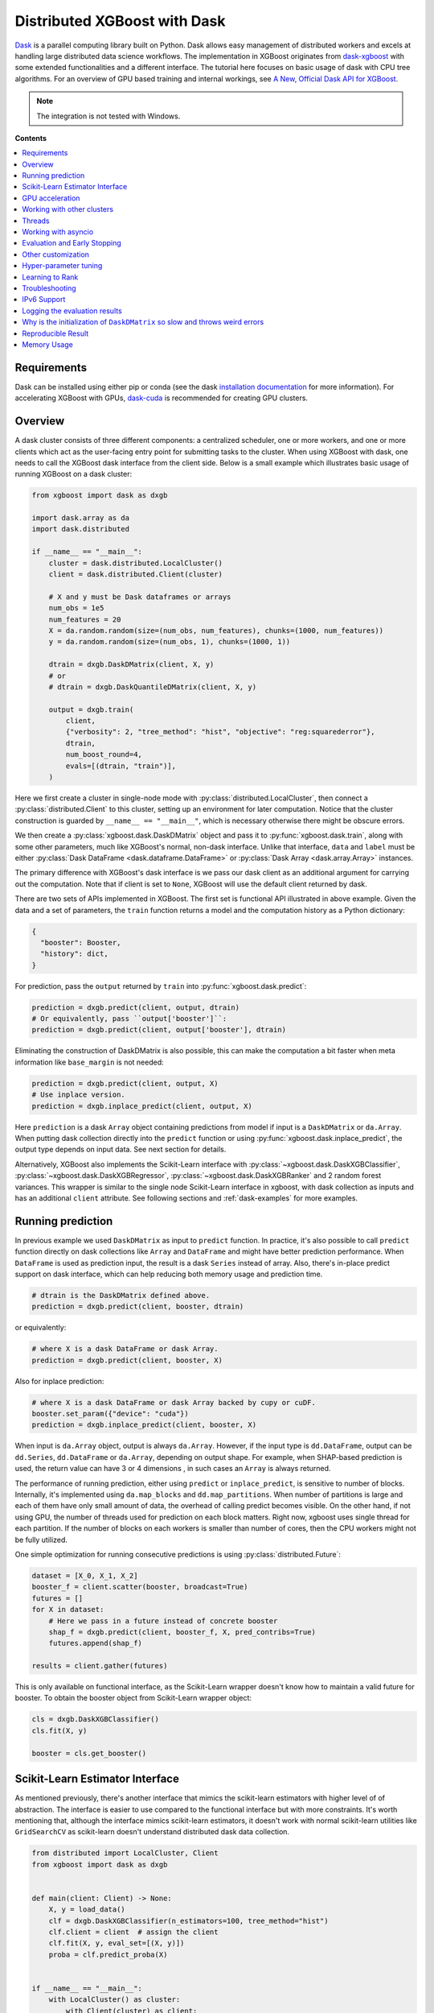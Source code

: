 #############################
Distributed XGBoost with Dask
#############################

`Dask <https://dask.org>`_ is a parallel computing library built on Python. Dask allows
easy management of distributed workers and excels at handling large distributed data
science workflows.  The implementation in XGBoost originates from `dask-xgboost
<https://github.com/dask/dask-xgboost>`_ with some extended functionalities and a
different interface.  The tutorial here focuses on basic usage of dask with CPU tree
algorithms.  For an overview of GPU based training and internal workings, see `A New,
Official Dask API for XGBoost
<https://medium.com/rapids-ai/a-new-official-dask-api-for-xgboost-e8b10f3d1eb7>`_.

.. note::

  The integration is not tested with Windows.

**Contents**

.. contents::
  :backlinks: none
  :local:

************
Requirements
************

Dask can be installed using either pip or conda (see the dask `installation
documentation <https://docs.dask.org/en/latest/install.html>`_ for more information).  For
accelerating XGBoost with GPUs, `dask-cuda <https://github.com/rapidsai/dask-cuda>`__ is
recommended for creating GPU clusters.


********
Overview
********

A dask cluster consists of three different components: a centralized scheduler, one or
more workers, and one or more clients which act as the user-facing entry point for submitting
tasks to the cluster.  When using XGBoost with dask, one needs to call the XGBoost dask interface
from the client side.  Below is a small example which illustrates basic usage of running XGBoost
on a dask cluster:

.. code-block:: python

    from xgboost import dask as dxgb

    import dask.array as da
    import dask.distributed

    if __name__ == "__main__":
        cluster = dask.distributed.LocalCluster()
        client = dask.distributed.Client(cluster)

        # X and y must be Dask dataframes or arrays
        num_obs = 1e5
        num_features = 20
        X = da.random.random(size=(num_obs, num_features), chunks=(1000, num_features))
        y = da.random.random(size=(num_obs, 1), chunks=(1000, 1))

        dtrain = dxgb.DaskDMatrix(client, X, y)
        # or
        # dtrain = dxgb.DaskQuantileDMatrix(client, X, y)

        output = dxgb.train(
            client,
            {"verbosity": 2, "tree_method": "hist", "objective": "reg:squarederror"},
            dtrain,
            num_boost_round=4,
            evals=[(dtrain, "train")],
        )

Here we first create a cluster in single-node mode with
:py:class:`distributed.LocalCluster`, then connect a :py:class:`distributed.Client` to
this cluster, setting up an environment for later computation.  Notice that the cluster
construction is guarded by ``__name__ == "__main__"``, which is necessary otherwise there
might be obscure errors.

We then create a :py:class:`xgboost.dask.DaskDMatrix` object and pass it to
:py:func:`xgboost.dask.train`, along with some other parameters, much like XGBoost's
normal, non-dask interface. Unlike that interface, ``data`` and ``label`` must be either
:py:class:`Dask DataFrame <dask.dataframe.DataFrame>` or :py:class:`Dask Array
<dask.array.Array>` instances.

The primary difference with XGBoost's dask interface is
we pass our dask client as an additional argument for carrying out the computation. Note that if
client is set to ``None``, XGBoost will use the default client returned by dask.

There are two sets of APIs implemented in XGBoost.  The first set is functional API
illustrated in above example.  Given the data and a set of parameters, the ``train`` function
returns a model and the computation history as a Python dictionary:

.. code-block:: python

  {
    "booster": Booster,
    "history": dict,
  }

For prediction, pass the ``output`` returned by ``train`` into :py:func:`xgboost.dask.predict`:

.. code-block:: python

  prediction = dxgb.predict(client, output, dtrain)
  # Or equivalently, pass ``output['booster']``:
  prediction = dxgb.predict(client, output['booster'], dtrain)

Eliminating the construction of DaskDMatrix is also possible, this can make the
computation a bit faster when meta information like ``base_margin`` is not needed:

.. code-block:: python

  prediction = dxgb.predict(client, output, X)
  # Use inplace version.
  prediction = dxgb.inplace_predict(client, output, X)

Here ``prediction`` is a dask ``Array`` object containing predictions from model if input
is a ``DaskDMatrix`` or ``da.Array``.  When putting dask collection directly into the
``predict`` function or using :py:func:`xgboost.dask.inplace_predict`, the output type
depends on input data.  See next section for details.

Alternatively, XGBoost also implements the Scikit-Learn interface with
:py:class:`~xgboost.dask.DaskXGBClassifier`, :py:class:`~xgboost.dask.DaskXGBRegressor`,
:py:class:`~xgboost.dask.DaskXGBRanker` and 2 random forest variances.  This wrapper is
similar to the single node Scikit-Learn interface in xgboost, with dask collection as
inputs and has an additional ``client`` attribute.  See following sections and
:ref:`dask-examples` for more examples.


******************
Running prediction
******************

In previous example we used ``DaskDMatrix`` as input to ``predict`` function.  In
practice, it's also possible to call ``predict`` function directly on dask collections
like ``Array`` and ``DataFrame`` and might have better prediction performance.  When
``DataFrame`` is used as prediction input, the result is a dask ``Series`` instead of
array.  Also, there's in-place predict support on dask interface, which can help reducing
both memory usage and prediction time.

.. code-block:: python

  # dtrain is the DaskDMatrix defined above.
  prediction = dxgb.predict(client, booster, dtrain)

or equivalently:

.. code-block:: python

  # where X is a dask DataFrame or dask Array.
  prediction = dxgb.predict(client, booster, X)

Also for inplace prediction:

.. code-block:: python

  # where X is a dask DataFrame or dask Array backed by cupy or cuDF.
  booster.set_param({"device": "cuda"})
  prediction = dxgb.inplace_predict(client, booster, X)

When input is ``da.Array`` object, output is always ``da.Array``.  However, if the input
type is ``dd.DataFrame``, output can be ``dd.Series``, ``dd.DataFrame`` or ``da.Array``,
depending on output shape.  For example, when SHAP-based prediction is used, the return
value can have 3 or 4 dimensions , in such cases an ``Array`` is always returned.

The performance of running prediction, either using ``predict`` or ``inplace_predict``, is
sensitive to number of blocks.  Internally, it's implemented using ``da.map_blocks`` and
``dd.map_partitions``.  When number of partitions is large and each of them have only
small amount of data, the overhead of calling predict becomes visible.  On the other hand,
if not using GPU, the number of threads used for prediction on each block matters.  Right
now, xgboost uses single thread for each partition.  If the number of blocks on each
workers is smaller than number of cores, then the CPU workers might not be fully utilized.

One simple optimization for running consecutive predictions is using
:py:class:`distributed.Future`:

.. code-block:: python

    dataset = [X_0, X_1, X_2]
    booster_f = client.scatter(booster, broadcast=True)
    futures = []
    for X in dataset:
        # Here we pass in a future instead of concrete booster
        shap_f = dxgb.predict(client, booster_f, X, pred_contribs=True)
        futures.append(shap_f)

    results = client.gather(futures)


This is only available on functional interface, as the Scikit-Learn wrapper doesn't know
how to maintain a valid future for booster.  To obtain the booster object from
Scikit-Learn wrapper object:

.. code-block:: python

    cls = dxgb.DaskXGBClassifier()
    cls.fit(X, y)

    booster = cls.get_booster()


********************************
Scikit-Learn Estimator Interface
********************************

As mentioned previously, there's another interface that mimics the scikit-learn estimators
with higher level of of abstraction.  The interface is easier to use compared to the
functional interface but with more constraints.  It's worth mentioning that, although the
interface mimics scikit-learn estimators, it doesn't work with normal scikit-learn
utilities like ``GridSearchCV`` as scikit-learn doesn't understand distributed dask data
collection.


.. code-block:: python

    from distributed import LocalCluster, Client
    from xgboost import dask as dxgb


    def main(client: Client) -> None:
        X, y = load_data()
        clf = dxgb.DaskXGBClassifier(n_estimators=100, tree_method="hist")
        clf.client = client  # assign the client
        clf.fit(X, y, eval_set=[(X, y)])
        proba = clf.predict_proba(X)


    if __name__ == "__main__":
        with LocalCluster() as cluster:
            with Client(cluster) as client:
                main(client)


****************
GPU acceleration
****************

For most of the use cases with GPUs, the `Dask-CUDA <https://docs.rapids.ai/api/dask-cuda/stable/quickstart.html>`__ project should be used to create the cluster, which automatically configures the correct device ordinal for worker processes. As a result, users should NOT specify the ordinal (good: ``device=cuda``, bad: ``device=cuda:1``). See :ref:`sphx_glr_python_dask-examples_gpu_training.py` and :ref:`sphx_glr_python_dask-examples_sklearn_gpu_training.py` for worked examples.

***************************
Working with other clusters
***************************

Using Dask's ``LocalCluster`` is convenient for getting started quickly on a local machine. Once you're ready to scale your work, though, there are a number of ways to deploy Dask on a distributed cluster. You can use `Dask-CUDA <https://docs.rapids.ai/api/dask-cuda/stable/quickstart.html>`_, for example, for GPUs and you can use Dask Cloud Provider to `deploy Dask clusters in the cloud <https://docs.dask.org/en/stable/deploying.html#cloud>`_. See the `Dask documentation for a more comprehensive list <https://docs.dask.org/en/stable/deploying.html>`__.

In the example below, a ``KubeCluster`` is used for `deploying Dask on Kubernetes <https://docs.dask.org/en/stable/deploying-kubernetes.html>`_:

.. code-block:: python

  from dask_kubernetes.operator import KubeCluster  # Need to install the ``dask-kubernetes`` package
  from dask_kubernetes.operator.kubecluster.kubecluster import CreateMode

  from dask.distributed import Client
  from xgboost import dask as dxgb
  import dask.array as da


  def main():
    '''Connect to a remote kube cluster with GPU nodes and run training on it.'''
      m = 1000
      n = 10
      kWorkers = 2                # assuming you have 2 GPU nodes on that cluster.
      # You need to work out the worker-spec yourself.  See document in dask_kubernetes for
      # its usage.  Here we just want to show that XGBoost works on various clusters.

      # See notes below for why we use pre-allocated cluster.
      with KubeCluster(
          name="xgboost-test",
          image="my-image-name:latest",
          n_workers=kWorkers,
          create_mode=CreateMode.CONNECT_ONLY,
          shutdown_on_close=False,
      ) as cluster:
          with Client(cluster) as client:
              X = da.random.random(size=(m, n), chunks=100)
              y = X.sum(axis=1)

              regressor = dxgb.DaskXGBRegressor(n_estimators=10, missing=0.0)
              regressor.client = client
              regressor.set_params(tree_method='hist', device="cuda")
              regressor.fit(X, y, eval_set=[(X, y)])


  if __name__ == '__main__':
      # Launch the kube cluster on somewhere like GKE, then run this as client process.
      # main function will connect to that cluster and start training xgboost model.
      main()


Different cluster classes might have subtle differences like network configuration, or
specific cluster implementation might contains bugs that we are not aware of.  Open an
issue if such case is found and there's no documentation on how to resolve it in that
cluster implementation.

An interesting aspect of the Kubernetes cluster is that the pods may become available
after the Dask workflow has begun, which can cause issues with distributed XGBoost since
XGBoost expects the nodes used by input data to remain unchanged during training. To use
Kubernetes clusters, it is necessary to wait for all the pods to be online before
submitting XGBoost tasks. One can either create a wait function in Python or simply
pre-allocate a cluster with k8s tools (like ``kubectl``) before running dask workflows. To
pre-allocate a cluster, we can first generate the cluster spec using dask kubernetes:

.. code-block:: python

    import json

    from dask_kubernetes.operator import make_cluster_spec

    spec = make_cluster_spec(name="xgboost-test", image="my-image-name:latest", n_workers=16)
    with open("cluster-spec.json", "w") as fd:
        json.dump(spec, fd, indent=2)

.. code-block:: sh

    kubectl apply -f ./cluster-spec.json


Check whether the pods are available:

.. code-block:: sh

    kubectl get pods

Once all pods have been initialized, the Dask XGBoost workflow can be run, as in the
previous example. It is important to ensure that the cluster sets the parameter
``create_mode=CreateMode.CONNECT_ONLY`` and optionally ``shutdown_on_close=False`` if you
do not want to shut down the cluster after a single job.

*******
Threads
*******

XGBoost has built in support for parallel computation through threads by the setting
``nthread`` parameter (``n_jobs`` for scikit-learn).  If these parameters are set, they
will override the configuration in Dask.  For example:

.. code-block:: python

  with dask.distributed.LocalCluster(n_workers=7, threads_per_worker=4) as cluster:

There are 4 threads allocated for each dask worker.  Then by default XGBoost will use 4
threads in each process for training.  But if ``nthread`` parameter is set:

.. code-block:: python

    output = dxgb.train(
        client,
        {"verbosity": 1, "nthread": 8, "tree_method": "hist"},
        dtrain,
        num_boost_round=4,
        evals=[(dtrain, "train")],
    )

XGBoost will use 8 threads in each training process.

********************
Working with asyncio
********************

.. versionadded:: 1.2.0

XGBoost's dask interface supports the new :py:mod:`asyncio` in Python and can be
integrated into asynchronous workflows.  For using dask with asynchronous operations,
please refer to `this dask example
<https://examples.dask.org/applications/async-await.html>`_ and document in `distributed
<https://distributed.dask.org/en/latest/asynchronous.html>`_. To use XGBoost's Dask
interface asynchronously, the ``client`` which is passed as an argument for training and
prediction must be operating in asynchronous mode by specifying ``asynchronous=True`` when
the ``client`` is created (example below). All functions (including ``DaskDMatrix``)
provided by the functional interface will then return coroutines which can then be awaited
to retrieve their result. Please note that XGBoost is a compute-bounded application, where
parallelism is more important than concurrency. The support for `asyncio` is more about
compatibility instead of performance gain.

Functional interface:

.. code-block:: python

    async with dask.distributed.Client(scheduler_address, asynchronous=True) as client:
        X, y = generate_array()
        m = await dxgb.DaskDMatrix(client, X, y)
        output = await dxgb.train(client, {}, dtrain=m)

        with_m = await dxgb.predict(client, output, m)
        with_X = await dxgb.predict(client, output, X)
        inplace = await dxgb.inplace_predict(client, output, X)

        # Use ``client.compute`` instead of the ``compute`` method from dask collection
        print(await client.compute(with_m))


While for the Scikit-Learn interface, trivial methods like ``set_params`` and accessing class
attributes like ``evals_result()`` do not require ``await``.  Other methods involving
actual computation will return a coroutine and hence require awaiting:

.. code-block:: python

    async with dask.distributed.Client(scheduler_address, asynchronous=True) as client:
        X, y = generate_array()
        regressor = await dxgb.DaskXGBRegressor(verbosity=1, n_estimators=2)
        regressor.set_params(tree_method='hist')  # trivial method, synchronous operation
        regressor.client = client  #  accessing attribute, synchronous operation
        regressor = await regressor.fit(X, y, eval_set=[(X, y)])
        prediction = await regressor.predict(X)

        # Use `client.compute` instead of the `compute` method from dask collection
        print(await client.compute(prediction))

*****************************
Evaluation and Early Stopping
*****************************

.. versionadded:: 1.3.0

The Dask interface allows the use of validation sets that are stored in distributed collections (Dask DataFrame or Dask Array). These can be used for evaluation and early stopping.

To enable early stopping, pass one or more validation sets containing ``DaskDMatrix`` objects.

.. code-block:: python

    import dask.array as da
    from xgboost import dask as dxgb

    num_rows = 1e6
    num_features = 100
    num_partitions = 10
    rows_per_chunk = num_rows / num_partitions

    data = da.random.random(
        size=(num_rows, num_features),
        chunks=(rows_per_chunk, num_features)
    )

    labels = da.random.random(
        size=(num_rows, 1),
        chunks=(rows_per_chunk, 1)
    )

    X_eval = da.random.random(
        size=(num_rows, num_features),
        chunks=(rows_per_chunk, num_features)
    )

    y_eval = da.random.random(
        size=(num_rows, 1),
        chunks=(rows_per_chunk, 1)
    )

    dtrain = dxgb.DaskDMatrix(
        client=client,
        data=data,
        label=labels
    )

    dvalid = dxgb.DaskDMatrix(
        client=client,
        data=X_eval,
        label=y_eval
    )

    result = dxgb.train(
        client=client,
        params={
            "objective": "reg:squarederror",
        },
        dtrain=dtrain,
        num_boost_round=10,
        evals=[(dvalid, "valid1")],
        early_stopping_rounds=3
    )

When validation sets are provided to :py:func:`xgboost.dask.train` in this way, the model object returned by :py:func:`xgboost.dask.train` contains a history of evaluation metrics for each validation set, across all boosting rounds.

.. code-block:: python

    print(result["history"])
    # {'valid1': OrderedDict([('rmse', [0.28857, 0.28858, 0.288592, 0.288598])])}

If early stopping is enabled by also passing ``early_stopping_rounds``, you can check the best iteration in the returned booster.

.. code-block:: python

    booster = result["booster"]
    print(booster.best_iteration)
    best_model = booster[: booster.best_iteration]


*******************
Other customization
*******************

XGBoost dask interface accepts other advanced features found in single node Python
interface, including callback functions, custom evaluation metric and objective:

.. code-block:: python

    def eval_error_metric(predt, dtrain: xgb.DMatrix):
        label = dtrain.get_label()
        r = np.zeros(predt.shape)
        gt = predt > 0.5
        r[gt] = 1 - label[gt]
        le = predt <= 0.5
        r[le] = label[le]
        return 'CustomErr', np.sum(r)

    # custom callback
    early_stop = xgb.callback.EarlyStopping(
        rounds=early_stopping_rounds,
        metric_name="CustomErr",
        data_name="Train",
        save_best=True,
    )

    booster = dxgb.train(
        client,
        params={
            "objective": "binary:logistic",
            "eval_metric": ["error", "rmse"],
            "tree_method": "hist",
        },
        dtrain=D_train,
        evals=[(D_train, "Train"), (D_valid, "Valid")],
        feval=eval_error_metric,  # custom evaluation metric
        num_boost_round=100,
        callbacks=[early_stop],
    )

**********************
Hyper-parameter tuning
**********************

See https://github.com/coiled/dask-xgboost-nyctaxi for a set of examples of using XGBoost
with dask and optuna.


.. _ltr-dask:

****************
Learning to Rank
****************

  .. versionadded:: 3.0.0

  .. note::

     Position debiasing is not yet supported.

There are two operation modes in the Dask learning to rank for performance reasons. The
difference is whether a distributed global sort is needed. Please see :ref:`ltr-dist` for
how ranking works with distributed training in general. Below we will discuss some of the
Dask-specific features.

First, if you use the :py:class:`~xgboost.dask.DaskQuantileDMatrix` interface or the
:py:class:`~xgboost.dask.DaskXGBRanker` with ``allow_group_split`` set to ``True``,
XGBoost will try to sort and group the samples for each worker based on the query ID. This
mode tries to skip the global sort and sort only worker-local data, and hence no
inter-worker data shuffle. Please note that even worker-local sort is costly, particularly
in terms of memory usage as there's no spilling when
:py:meth:`~pandas.DataFrame.sort_values` is used, and we need to concatenate the
data. XGBoost first checks whether the QID is already sorted before actually performing
the sorting operation. One can choose this if the query groups are relatively consecutive,
meaning most of the samples within a query group are close to each other and are likely to
be resided to the same worker. Don't use this if you have performed a random shuffle on
your data.

If the input data is random, then there's no way we can guarantee most of data within the
same group being in the same worker. For large query groups, this might not be an
issue. But for small query groups, it's possible that each worker gets only one or two
samples from their group for all groups, which can lead to disastrous performance. In that
case, we can partition the data according to query group, which is the default behavior of
the :py:class:`~xgboost.dask.DaskXGBRanker` unless the ``allow_group_split`` is set to
``True``. This mode performs a sort and a groupby on the entire dataset in addition to an
encoding operation for the query group IDs. Along with partition fragmentation, this
option can lead to slow performance. See
:ref:`sphx_glr_python_dask-examples_dask_learning_to_rank.py` for a worked example.

.. _tracker-ip:

***************
Troubleshooting
***************


- In some environments XGBoost might fail to resolve the IP address of the scheduler, a
  symptom is user receiving ``OSError: [Errno 99] Cannot assign requested address`` error
  during training.  A quick workaround is to specify the address explicitly.  To do that
  the collective :py:class:`~xgboost.collective.Config` is used:

  .. versionadded:: 3.0.0

.. code-block:: python

    import dask
    from distributed import Client
    from xgboost import dask as dxgb
    from xgboost.collective import Config

    # let xgboost know the scheduler address
    coll_cfg = Config(retry=1, timeout=20, tracker_host_ip="10.23.170.98", tracker_port=0)

    with Client(scheduler_file="sched.json") as client:
        reg = dxgb.DaskXGBRegressor(coll_cfg=coll_cfg)

- Please note that XGBoost requires a different port than dask. By default, on a unix-like
  system XGBoost uses the port 0 to find available ports, which may fail if a user is
  running in a restricted docker environment. In this case, please open additional ports
  in the container and specify it as in the above snippet.

- If you encounter a NCCL system error while training with GPU enabled, which usually
  includes the error message `NCCL failure: unhandled system error`, you can specify its
  network configuration using one of the environment variables listed in the `NCCL
  document <https://docs.nvidia.com/deeplearning/nccl/user-guide/docs/env.html>`__ such as
  the ``NCCL_SOCKET_IFNAME``. In addition, you can use ``NCCL_DEBUG`` to obtain debug
  logs.

- If NCCL fails to initialize in a container environment, it might be caused by limited
  system shared memory. With docker, one can try the flag: `--shm-size=4g`.

- MIG (Multi-Instance GPU) is not yet supported by NCCL. You will receive an error message
  that includes `Multiple processes within a communication group ...` upon initialization.

.. _nccl-load:

- Starting from version 2.1.0, to reduce the size of the binary wheel, the XGBoost package
  (installed using pip) loads NCCL from the environment instead of bundling it
  directly. This means that if you encounter an error message like
  "Failed to load nccl ...", it indicates that NCCL is not installed or properly
  configured in your environment.

  To resolve this issue, you can install NCCL using pip:

  .. code-block:: sh

    pip install nvidia-nccl-cu12 # (or with any compatible CUDA version)

  The default conda installation of XGBoost should not encounter this error. If you are
  using a customized XGBoost, please make sure one of the followings is true:

  + XGBoost is NOT compiled with the `USE_DLOPEN_NCCL` flag.
  + The `dmlc_nccl_path` parameter is set to full NCCL path when initializing the collective.

  Here are some additional tips for troubleshooting NCCL dependency issues:

  + Check the NCCL installation path and verify that it's installed correctly. We try to
    find NCCL by using ``from nvidia.nccl import lib`` in Python when XGBoost is installed
    using pip.
  + Ensure that you have the correct CUDA version installed. NCCL requires a compatible
    CUDA version to function properly.
  + If you are not using distributed training with XGBoost and yet see this error, please
    open an issue on GitHub.
  + If you continue to encounter NCCL dependency issues, please open an issue on GitHub.

************
IPv6 Support
************

.. versionadded:: 1.7.0

XGBoost has initial IPv6 support for the dask interface on Linux. Due to most of the
cluster support for IPv6 is partial (dual stack instead of IPv6 only), we require
additional user configuration similar to :ref:`tracker-ip` to help XGBoost obtain the
correct address information:

.. code-block:: python

    import dask
    from distributed import Client
    from xgboost import dask as dxgb
    # let xgboost know the scheduler address, use the same bracket format as dask.
    with dask.config.set({"xgboost.scheduler_address": "[fd20:b6f:f759:9800::]"}):
        with Client("[fd20:b6f:f759:9800::]") as client:
            reg = dxgb.DaskXGBRegressor(tree_method="hist")


When GPU is used, XGBoost employs `NCCL <https://developer.nvidia.com/nccl>`_ as the
underlying communication framework, which may require some additional configuration via
environment variable depending on the setting of the cluster. Please note that IPv6
support is Unix only.


******************************
Logging the evaluation results
******************************

By default, the Dask interface prints evaluation results in the scheduler process. This
makes it difficult for a user to monitor training progress. We can define custom
evaluation monitors using callback functions. See
:ref:`sphx_glr_python_dask-examples_forward_logging.py` for a worked example on how to
forward the logs to the client process. In the example, there are two potential solutions
using Dask builtin methods, including :py:meth:`distributed.Client.forward_logging` and
:py:func:`distributed.print`. Both of them have some caveats but can be a good starting
point for developing more sophisticated methods like writing to files.


*****************************************************************************
Why is the initialization of ``DaskDMatrix``  so slow and throws weird errors
*****************************************************************************

The dask API in XGBoost requires construction of ``DaskDMatrix``.  With the Scikit-Learn
interface, ``DaskDMatrix`` is implicitly constructed for all input data during the ``fit`` or
``predict`` steps.  You might have observed that ``DaskDMatrix`` construction can take large amounts of time,
and sometimes throws errors that don't seem to be relevant to ``DaskDMatrix``.  Here is a
brief explanation for why.  By default most dask computations are `lazily evaluated
<https://docs.dask.org/en/latest/user-interfaces.html#laziness-and-computing>`_, which
means that computation is not carried out until you explicitly ask for a result by, for example,
calling ``compute()``.  See the previous link for details in dask, and `this wiki
<https://en.wikipedia.org/wiki/Lazy_evaluation>`_ for information on the general concept of lazy evaluation.
The ``DaskDMatrix`` constructor forces lazy computations to be evaluated, which means it's
where all your earlier computation actually being carried out, including operations like
``dd.read_csv()``.  To isolate the computation in ``DaskDMatrix`` from other lazy
computations, one can explicitly wait for results of input data before constructing a ``DaskDMatrix``.
Also dask's `diagnostics dashboard <https://distributed.dask.org/en/latest/web.html>`_ can be used to
monitor what operations are currently being performed.

*******************
Reproducible Result
*******************

In a single node mode, we can always expect the same training result between runs as along
as the underlying platforms are the same. However, it's difficult to obtain reproducible
result in a distributed environment, since the tasks might get different machine
allocation or have different amount of available resources during different
sessions. There are heuristics and guidelines on how to achieve it but no proven method
for guaranteeing such deterministic behavior. The Dask interface in XGBoost tries to
provide reproducible result with best effort. This section highlights some known criteria
and try to share some insights into the issue.

There are primarily two different tasks for XGBoost the carry out, training and
inference. Inference is reproducible given the same software and hardware along with the
same run-time configurations. The remaining of this section will focus on training.

Many of the challenges come from the fact that we are using approximation algorithms, The
sketching algorithm used to find histogram bins is an approximation to the exact quantile
algorithm, the `AUC` metric in a distributed environment is an approximation to the exact
`AUC` score, and floating-point number is an approximation to real number. Floating-point
is an issue as its summation is not associative, meaning :math:`(a + b) + c` does not
necessarily equal to :math:`a + (b + c)`, even though this property holds true for real
number. As a result, whenever we change the order of a summation, the result can
differ. This imposes the requirement that, in order to have reproducible output from
XGBoost, the entire pipeline needs to be reproducible.

- The software stack is the same for each runs. This goes without saying. XGBoost might
  generate different outputs between different versions. This is expected as we might
  change the default value of hyper-parameter, or the parallel strategy that generates
  different floating-point result. We guarantee the correctness the algorithms, but there
  are lots of wiggle room for the final output. The situation is similar for many
  dependencies, for instance, the random number generator might differ from platform to
  platform.

- The hardware stack is the same for each runs. This includes the number of workers, and
  the amount of available resources on each worker. XGBoost can generate different results
  using different number of workers. This is caused by the approximation issue mentioned
  previously.

- Similar to the hardware constraint, the network topology is also a factor in final
  output. If we change topology the workers might be ordered differently, leading to
  different ordering of floating-point operations.

- The random seed used in various place of the pipeline.

- The partitioning of data needs to be reproducible. This is related to the available
  resources on each worker. Dask might partition the data differently for each run
  according to its own scheduling policy. For instance, if there are some additional tasks
  in the cluster while you are running the second training session for XGBoost, some of
  the workers might have constrained memory and Dask may not push the training data for
  XGBoost to that worker. This change in data partitioning can lead to different output
  models. If you are using a shared Dask cluster, then the result is likely to vary
  between runs.

- The operations performed on dataframes need to be reproducible. There are some
  operations like `DataFrame.merge` not being deterministic on parallel hardwares like GPU
  where the order of the index might differ from run to run.

It's expected to have different results when training the model in a distributed
environment than training the model using a single node due to aforementioned criteria.


************
Memory Usage
************

Here are some practices on reducing memory usage with dask and xgboost.

- In a distributed work flow, data is best loaded by dask collections directly instead of
  loaded by client process.  When loading with client process is unavoidable, use
  ``client.scatter`` to distribute data from client process to workers.  See [2] for a
  nice summary.

- When using GPU input, like dataframe loaded by ``dask_cudf``, you can try
  :py:class:`xgboost.dask.DaskQuantileDMatrix` as a drop in replacement for ``DaskDMatrix``
  to reduce overall memory usage.  See
  :ref:`sphx_glr_python_dask-examples_gpu_training.py` for an example.

- Use in-place prediction when possible.

References:

#. https://github.com/dask/dask/issues/6833
#. https://stackoverflow.com/questions/45941528/how-to-efficiently-send-a-large-numpy-array-to-the-cluster-with-dask-array
